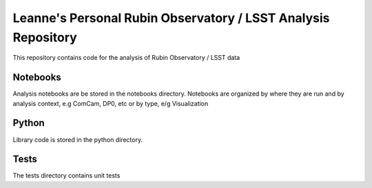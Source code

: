 ##############################################################
Leanne's Personal Rubin Observatory / LSST Analysis Repository
##############################################################

This repository contains code for the analysis of Rubin Observatory / LSST data

Notebooks
=========

Analysis notebooks are be stored in the notebooks directory.
Notebooks are organized by where they are run and by analysis context, e.g ComCam, DP0, etc
or by type, e/g Visualization

Python
=======

Library code is stored in the python directory.

Tests
=====

The tests directory contains unit tests


